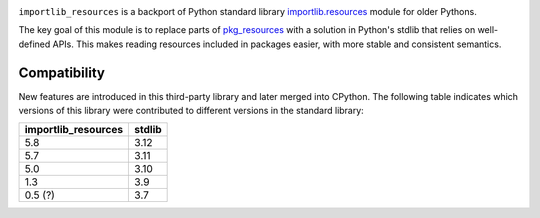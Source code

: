 .. image:: https://img.shields.io/pypi/v/importlib_resources.svg
   :target: `PyPI link`_

.. image:: https://img.shields.io/pypi/pyversions/importlib_resources.svg
   :target: `PyPI link`_

.. _PyPI link: https://pypi.org/project/importlib_resources

.. image:: https://github.com/python/importlib_resources/workflows/tests/badge.svg
   :target: https://github.com/python/importlib_resources/actions?query=workflow%3A%22tests%22
   :alt: tests

.. image:: https://img.shields.io/badge/code%20style-black-000000.svg
   :target: https://github.com/psf/black
   :alt: Code style: Black

.. image:: https://readthedocs.org/projects/importlib-resources/badge/?version=latest
   :target: https://importlib-resources.readthedocs.io/en/latest/?badge=latest

.. image:: https://img.shields.io/badge/skeleton-2022-informational
   :target: https://blog.jaraco.com/skeleton

``importlib_resources`` is a backport of Python standard library
`importlib.resources
<https://docs.python.org/3/library/importlib.html#module-importlib.resources>`_
module for older Pythons.

The key goal of this module is to replace parts of `pkg_resources
<https://setuptools.readthedocs.io/en/latest/pkg_resources.html>`_ with a
solution in Python's stdlib that relies on well-defined APIs.  This makes
reading resources included in packages easier, with more stable and consistent
semantics.

Compatibility
=============

New features are introduced in this third-party library and later merged
into CPython. The following table indicates which versions of this library
were contributed to different versions in the standard library:

.. list-table::
   :header-rows: 1

   * - importlib_resources
     - stdlib
   * - 5.8
     - 3.12
   * - 5.7
     - 3.11
   * - 5.0
     - 3.10
   * - 1.3
     - 3.9
   * - 0.5 (?)
     - 3.7
